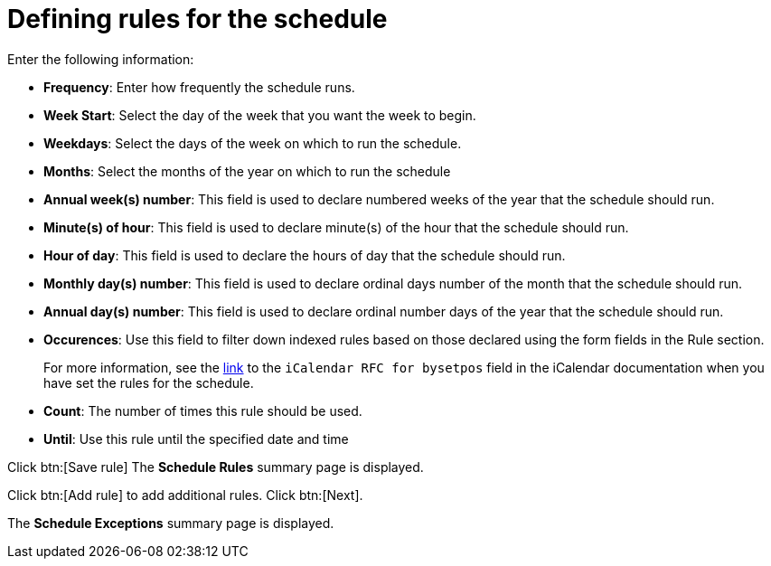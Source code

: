 [id="proc-controller-define-schedule-rules"]

= Defining rules for the schedule

Enter the following information:

* *Frequency*:  Enter how frequently the schedule runs.
//* *Interval*: I don't know what this indicates.
* *Week Start*: Select the day of the week that you want the week to begin.
* *Weekdays*: Select the days of the week on which to run the schedule.
* *Months*: Select the months of the year on which to run the schedule
* *Annual week(s) number*: This field is used to declare numbered weeks of the year that the schedule should run.
* *Minute(s) of hour*: This field is used to declare minute(s) of the hour that the schedule should run.
* *Hour of day*: This field is used to declare the hours of day that the schedule should run.
* *Monthly day(s) number*:  This field is used to declare ordinal days number of the month that the schedule should run.
* *Annual day(s) number*: This field is used to declare ordinal number days of the year that the schedule should run.
* *Occurences*: Use this field to filter down indexed rules based on those declared using the form fields in the Rule section. 
+
For more information, see the link:https://datatracker.ietf.org/doc/html/rfc5545[link] to the `iCalendar RFC for bysetpos` field in the iCalendar documentation when you have set the rules for the schedule.
* *Count*: The number of times this rule should be used.
* *Until*: Use this rule until the specified date and time

Click btn:[Save rule]
The *Schedule Rules* summary page is displayed.

Click btn:[Add rule] to add additional rules.
Click btn:[Next].

The *Schedule Exceptions* summary page is displayed.